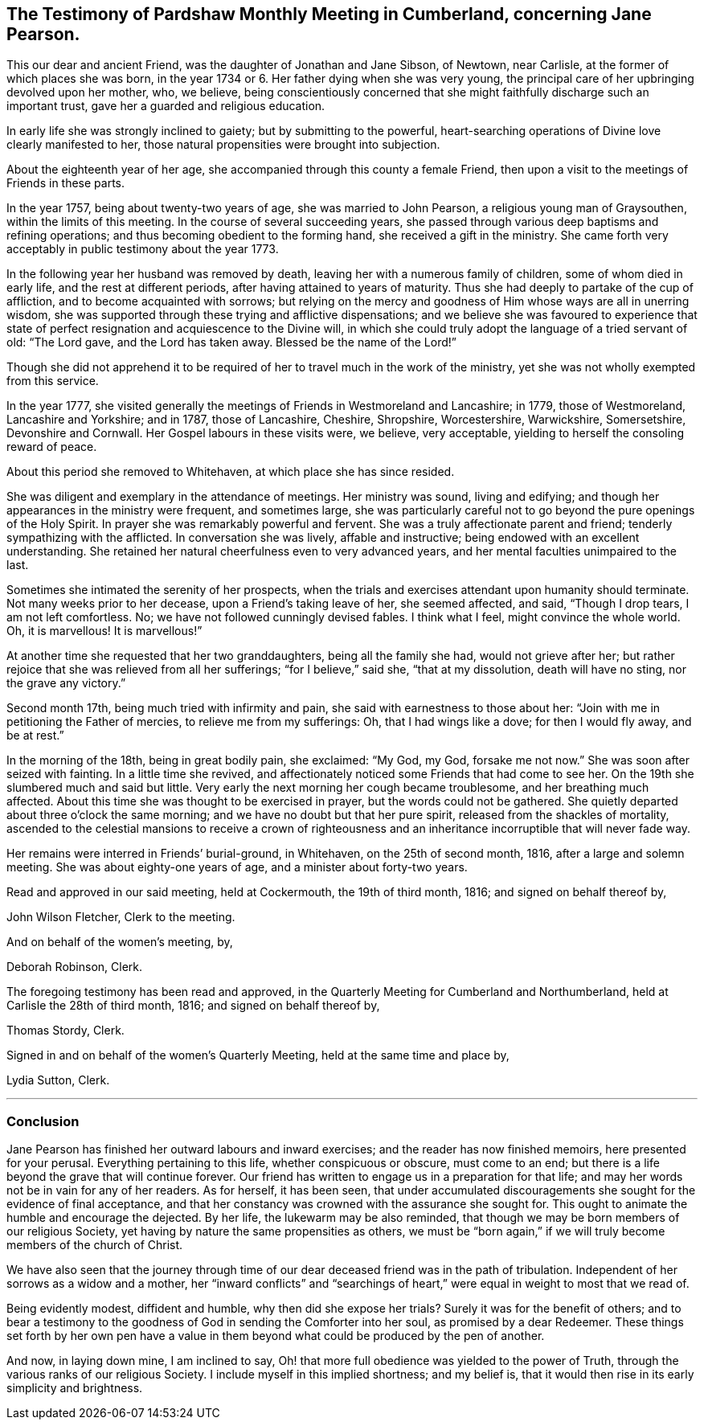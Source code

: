 == The Testimony of Pardshaw Monthly Meeting in Cumberland, concerning Jane Pearson.

This our dear and ancient Friend, was the daughter of Jonathan and Jane Sibson,
of Newtown, near Carlisle, at the former of which places she was born,
in the year 1734 or 6. Her father dying when she was very young,
the principal care of her upbringing devolved upon her mother, who, we believe,
being conscientiously concerned that she might faithfully
discharge such an important trust,
gave her a guarded and religious education.

In early life she was strongly inclined to gaiety; but by submitting to the powerful,
heart-searching operations of Divine love clearly manifested to her,
those natural propensities were brought into subjection.

About the eighteenth year of her age,
she accompanied through this county a female Friend,
then upon a visit to the meetings of Friends in these parts.

In the year 1757, being about twenty-two years of age, she was married to John Pearson,
a religious young man of Graysouthen, within the limits of this meeting.
In the course of several succeeding years,
she passed through various deep baptisms and refining operations;
and thus becoming obedient to the forming hand, she received a gift in the ministry.
She came forth very acceptably in public testimony about the year 1773.

In the following year her husband was removed by death,
leaving her with a numerous family of children, some of whom died in early life,
and the rest at different periods, after having attained to years of maturity.
Thus she had deeply to partake of the cup of affliction,
and to become acquainted with sorrows;
but relying on the mercy and goodness of Him whose ways are all in unerring wisdom,
she was supported through these trying and afflictive dispensations;
and we believe she was favoured to experience that state
of perfect resignation and acquiescence to the Divine will,
in which she could truly adopt the language of a tried servant of old: "`The Lord gave,
and the Lord has taken away.
Blessed be the name of the Lord!`"

Though she did not apprehend it to be required of
her to travel much in the work of the ministry,
yet she was not wholly exempted from this service.

In the year 1777,
she visited generally the meetings of Friends in Westmoreland and Lancashire; in 1779,
those of Westmoreland, Lancashire and Yorkshire; and in 1787, those of Lancashire,
Cheshire, Shropshire, Worcestershire, Warwickshire, Somersetshire,
Devonshire and Cornwall.
Her Gospel labours in these visits were, we believe, very acceptable,
yielding to herself the consoling reward of peace.

About this period she removed to Whitehaven, at which place she has since resided.

She was diligent and exemplary in the attendance of meetings.
Her ministry was sound, living and edifying;
and though her appearances in the ministry were frequent, and sometimes large,
she was particularly careful not to go beyond the pure openings of the Holy Spirit.
In prayer she was remarkably powerful and fervent.
She was a truly affectionate parent and friend; tenderly sympathizing with the afflicted.
In conversation she was lively, affable and instructive;
being endowed with an excellent understanding.
She retained her natural cheerfulness even to very advanced years,
and her mental faculties unimpaired to the last.

Sometimes she intimated the serenity of her prospects,
when the trials and exercises attendant upon humanity should terminate.
Not many weeks prior to her decease, upon a Friend`'s taking leave of her,
she seemed affected, and said, "`Though I drop tears, I am not left comfortless.
No; we have not followed cunningly devised fables.
I think what I feel, might convince the whole world.
Oh, it is marvellous!
It is marvellous!`"

At another time she requested that her two granddaughters, being all the family she had,
would not grieve after her;
but rather rejoice that she was relieved from all her sufferings;
"`for I believe,`" said she, "`that at my dissolution, death will have no sting,
nor the grave any victory.`"

Second month 17th, being much tried with infirmity and pain,
she said with earnestness to those about her:
"`Join with me in petitioning the Father of mercies, to relieve me from my sufferings:
Oh, that I had wings like a dove; for then I would fly away, and be at rest.`"

In the morning of the 18th, being in great bodily pain, she exclaimed: "`My God, my God,
forsake me not now.`"
She was soon after seized with fainting.
In a little time she revived,
and affectionately noticed some Friends that had come to see her.
On the 19th she slumbered much and said but little.
Very early the next morning her cough became troublesome, and her breathing much affected.
About this time she was thought to be exercised in prayer,
but the words could not be gathered.
She quietly departed about three o`'clock the same morning;
and we have no doubt but that her pure spirit, released from the shackles of mortality,
ascended to the celestial mansions to receive a crown of righteousness
and an inheritance incorruptible that will never fade way.

Her remains were interred in Friends`' burial-ground, in Whitehaven,
on the 25th of second month, 1816, after a large and solemn meeting.
She was about eighty-one years of age, and a minister about forty-two years.

Read and approved in our said meeting, held at Cockermouth, the 19th of third month,
1816; and signed on behalf thereof by,

John Wilson Fletcher, Clerk to the meeting.

And on behalf of the women`'s meeting, by,

Deborah Robinson, Clerk.

The foregoing testimony has been read and approved,
in the Quarterly Meeting for Cumberland and Northumberland,
held at Carlisle the 28th of third month, 1816; and signed on behalf thereof by,

Thomas Stordy, Clerk.

Signed in and on behalf of the women`'s Quarterly Meeting,
held at the same time and place by,

Lydia Sutton, Clerk.

[.asterism]
'''

=== Conclusion

Jane Pearson has finished her outward labours and inward exercises;
and the reader has now finished memoirs, here presented for your perusal.
Everything pertaining to this life, whether conspicuous or obscure, must come to an end;
but there is a life beyond the grave that will continue forever.
Our friend has written to engage us in a preparation for that life;
and may her words not be in vain for any of her readers.
As for herself, it has been seen,
that under accumulated discouragements she sought for the evidence of final acceptance,
and that her constancy was crowned with the assurance she sought for.
This ought to animate the humble and encourage the dejected.
By her life, the lukewarm may be also reminded,
that though we may be born members of our religious Society,
yet having by nature the same propensities as others,
we must be "`born again,`" if we will truly become members of the church of Christ.

We have also seen that the journey through time of
our dear deceased friend was in the path of tribulation.
Independent of her sorrows as a widow and a mother,
her "`inward conflicts`" and "`searchings of heart,`"
were equal in weight to most that we read of.

Being evidently modest, diffident and humble, why then did she expose her trials?
Surely it was for the benefit of others;
and to bear a testimony to the goodness of God in sending the Comforter into her soul,
as promised by a dear Redeemer.
These things set forth by her own pen have a value in them
beyond what could be produced by the pen of another.

And now, in laying down mine, I am inclined to say,
Oh! that more full obedience was yielded to the power of Truth,
through the various ranks of our religious Society.
I include myself in this implied shortness; and my belief is,
that it would then rise in its early simplicity and brightness.

